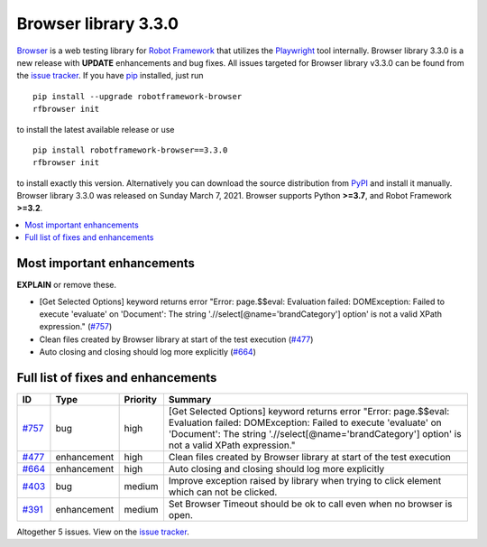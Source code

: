 =====================
Browser library 3.3.0
=====================


.. default-role:: code


Browser_ is a web testing library for `Robot Framework`_ that utilizes
the Playwright_ tool internally. Browser library 3.3.0 is a new release with
**UPDATE** enhancements and bug fixes.
All issues targeted for Browser library v3.3.0 can be found
from the `issue tracker`_.
If you have pip_ installed, just run
::
   pip install --upgrade robotframework-browser
   rfbrowser init
to install the latest available release or use
::
   pip install robotframework-browser==3.3.0
   rfbrowser init
to install exactly this version. Alternatively you can download the source
distribution from PyPI_ and install it manually.
Browser library 3.3.0 was released on Sunday March 7, 2021. Browser supports
Python **>=3.7**, and Robot Framework **>=3.2**.

.. _Robot Framework: http://robotframework.org
.. _Browser: https://github.com/MarketSquare/robotframework-browser
.. _Playwright: https://github.com/microsoft/playwright
.. _pip: http://pip-installer.org
.. _PyPI: https://pypi.python.org/pypi/robotframework-browser
.. _issue tracker: https://github.com/MarketSquare/robotframework-browser/milestones%3Av3.3.0


.. contents::
   :depth: 2
   :local:

Most important enhancements
===========================

**EXPLAIN** or remove these.

- [Get Selected Options] keyword returns error "Error: page.$$eval: Evaluation failed: DOMException: Failed to execute 'evaluate' on 'Document': The string './/select[@name='brandCategory'] option' is not a valid XPath expression." (`#757`_)
- Clean files created by Browser library at start of the test execution (`#477`_)
- Auto closing and closing should log more explicitly (`#664`_)

Full list of fixes and enhancements
===================================

.. list-table::
    :header-rows: 1

    * - ID
      - Type
      - Priority
      - Summary
    * - `#757`_
      - bug
      - high
      - [Get Selected Options] keyword returns error "Error: page.$$eval: Evaluation failed: DOMException: Failed to execute 'evaluate' on 'Document': The string './/select[@name='brandCategory'] option' is not a valid XPath expression."
    * - `#477`_
      - enhancement
      - high
      - Clean files created by Browser library at start of the test execution
    * - `#664`_
      - enhancement
      - high
      - Auto closing and closing should log more explicitly
    * - `#403`_
      - bug
      - medium
      - Improve exception raised by library when trying to click element which can not be clicked.
    * - `#391`_
      - enhancement
      - medium
      - Set Browser Timeout should be ok to call even when no browser is open.

Altogether 5 issues. View on the `issue tracker <https://github.com/MarketSquare/robotframework-browser/issues?q=milestone%3Av3.3.0>`__.

.. _#757: https://github.com/MarketSquare/robotframework-browser/issues/757
.. _#477: https://github.com/MarketSquare/robotframework-browser/issues/477
.. _#664: https://github.com/MarketSquare/robotframework-browser/issues/664
.. _#403: https://github.com/MarketSquare/robotframework-browser/issues/403
.. _#391: https://github.com/MarketSquare/robotframework-browser/issues/391
